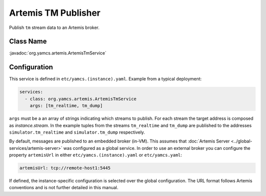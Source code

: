 Artemis TM Publisher
====================

Publish ``tm`` stream data to an Artemis broker.


Class Name
----------

:javadoc:`org.yamcs.artemis.ArtemisTmService`


Configuration
-------------

This service is defined in ``etc/yamcs.(instance).yaml``. Example from a typical deployment:

.. code-block:: yaml

    services:
      - class: org.yamcs.artemis.ArtemisTmService
        args: [tm_realtime, tm_dump]

``args`` must be a an array of strings indicating which streams to publish. For each stream the target address is composed as `instance.stream`. In the example tuples from the streams ``tm_realtime`` and ``tm_dump`` are published to the addresses ``simulator.tm_realtime`` and ``simulator.tm_dump`` respectively.

By default, messages are published to an embedded broker (in-VM). This assumes that :doc:`Artemis Server <../global-services/artemis-server>` was configured as a global service. In order to use an external broker you can configure the property ``artemisUrl`` in either ``etc/yamcs.(instance).yaml`` or ``etc/yamcs.yaml``:

.. code-block:: yaml

    artemisUrl: tcp://remote-host1:5445

If defined, the instance-specific configuration is selected over the global configuration. The URL format follows Artemis conventions and is not further detailed in this manual.
